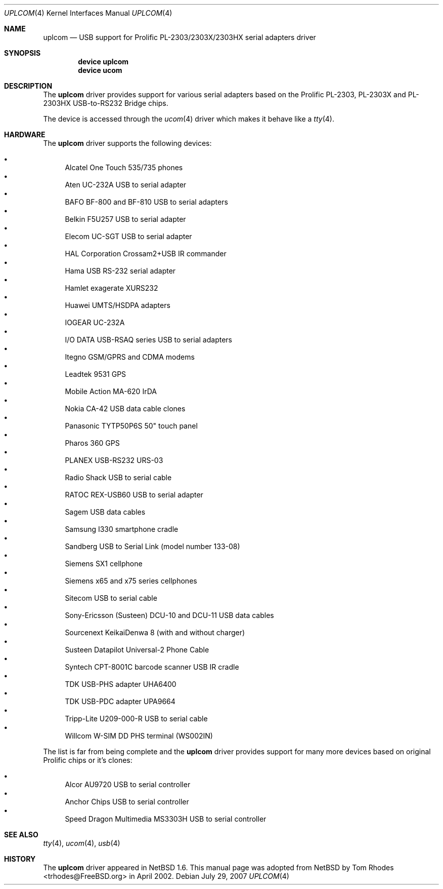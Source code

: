 .\" $NetBSD: uplcom.4,v 1.9 2002/02/07 03:15:09 ross Exp $
.\"
.\" Copyright (c) 2001 The NetBSD Foundation, Inc.
.\" All rights reserved.
.\"
.\" This code is derived from software contributed to The NetBSD Foundation
.\" by Lennart Augustsson.
.\"
.\" Redistribution and use in source and binary forms, with or without
.\" modification, are permitted provided that the following conditions
.\" are met:
.\" 1. Redistributions of source code must retain the above copyright
.\"    notice, this list of conditions and the following disclaimer.
.\" 2. Redistributions in binary form must reproduce the above copyright
.\"    notice, this list of conditions and the following disclaimer in the
.\"    documentation and/or other materials provided with the distribution.
.\" 3. All advertising materials mentioning features or use of this software
.\"    must display the following acknowledgment:
.\"        This product includes software developed by the NetBSD
.\"        Foundation, Inc. and its contributors.
.\" 4. Neither the name of The NetBSD Foundation nor the names of its
.\"    contributors may be used to endorse or promote products derived
.\"    from this software without specific prior written permission.
.\"
.\" THIS SOFTWARE IS PROVIDED BY THE NETBSD FOUNDATION, INC. AND CONTRIBUTORS
.\" ``AS IS'' AND ANY EXPRESS OR IMPLIED WARRANTIES, INCLUDING, BUT NOT LIMITED
.\" TO, THE IMPLIED WARRANTIES OF MERCHANTABILITY AND FITNESS FOR A PARTICULAR
.\" PURPOSE ARE DISCLAIMED.  IN NO EVENT SHALL THE FOUNDATION OR CONTRIBUTORS
.\" BE LIABLE FOR ANY DIRECT, INDIRECT, INCIDENTAL, SPECIAL, EXEMPLARY, OR
.\" CONSEQUENTIAL DAMAGES (INCLUDING, BUT NOT LIMITED TO, PROCUREMENT OF
.\" SUBSTITUTE GOODS OR SERVICES; LOSS OF USE, DATA, OR PROFITS; OR BUSINESS
.\" INTERRUPTION) HOWEVER CAUSED AND ON ANY THEORY OF LIABILITY, WHETHER IN
.\" CONTRACT, STRICT LIABILITY, OR TORT (INCLUDING NEGLIGENCE OR OTHERWISE)
.\" ARISING IN ANY WAY OUT OF THE USE OF THIS SOFTWARE, EVEN IF ADVISED OF THE
.\" POSSIBILITY OF SUCH DAMAGE.
.\"
.\" $FreeBSD: src/share/man/man4/uplcom.4,v 1.15 2006/08/20 05:56:00 imp Exp $
.\" $DragonFly: src/share/man/man4/uplcom.4,v 1.7 2007/08/13 12:26:51 hasso Exp $
.\"
.Dd July 29, 2007
.Dt UPLCOM 4
.Os
.Sh NAME
.Nm uplcom
.Nd USB support for Prolific PL-2303/2303X/2303HX serial adapters driver
.Sh SYNOPSIS
.Cd "device uplcom"
.Cd "device ucom"
.Sh DESCRIPTION
The
.Nm
driver provides support for various serial adapters based on the Prolific
PL-2303, PL-2303X and PL-2303HX USB-to-RS232 Bridge chips.
.Pp
The device is accessed through the
.Xr ucom 4
driver which makes it behave like a
.Xr tty 4 .
.Sh HARDWARE
The
.Nm
driver supports the following devices:
.Pp
.Bl -bullet -compact
.It
Alcatel One Touch 535/735 phones
.It
Aten UC-232A USB to serial adapter
.It
BAFO BF-800 and BF-810 USB to serial adapters
.It
Belkin F5U257 USB to serial adapter
.It
Elecom UC-SGT USB to serial adapter
.It
HAL Corporation Crossam2+USB IR commander
.It
Hama USB RS-232 serial adapter
.It
Hamlet exagerate XURS232
.It
Huawei UMTS/HSDPA adapters
.It
IOGEAR UC-232A
.It
I/O DATA USB-RSAQ series USB to serial adapters
.It
Itegno GSM/GPRS and CDMA modems
.It
Leadtek 9531 GPS
.It
Mobile Action MA-620 IrDA
.It
Nokia CA-42 USB data cable clones
.It
Panasonic TYTP50P6S 50" touch panel
.It
Pharos 360 GPS
.It
PLANEX USB-RS232 URS-03
.It
Radio Shack USB to serial cable
.It
RATOC REX-USB60 USB to serial adapter
.It
Sagem USB data cables
.It
Samsung I330 smartphone cradle
.It
Sandberg USB to Serial Link (model number 133-08)
.It
Siemens SX1 cellphone
.It
Siemens x65 and x75 series cellphones
.It
Sitecom USB to serial cable
.It
Sony-Ericsson (Susteen) DCU-10 and DCU-11 USB data cables
.It
Sourcenext KeikaiDenwa 8 (with and without charger)
.It
Susteen Datapilot Universal-2 Phone Cable
.It
Syntech CPT-8001C barcode scanner USB IR cradle
.It
TDK USB-PHS adapter UHA6400
.It
TDK USB-PDC adapter UPA9664
.It
Tripp-Lite U209-000-R USB to serial cable
.It
Willcom W-SIM DD PHS terminal (WS002IN)
.El
.Pp
The list is far from being complete and the
.Nm
driver provides support for many more devices based on original Prolific
chips or it's clones:
.Pp
.Bl -bullet -compact
.It
Alcor AU9720 USB to serial controller
.It
Anchor Chips USB to serial controller
.It
Speed Dragon Multimedia MS3303H USB to serial controller
.El
.Sh SEE ALSO
.Xr tty 4 ,
.Xr ucom 4 ,
.Xr usb 4
.Sh HISTORY
The
.Nm
driver
appeared in
.Nx 1.6 .
This manual page was adopted from
.Nx
by
.An Tom Rhodes Aq trhodes@FreeBSD.org
in April 2002.
